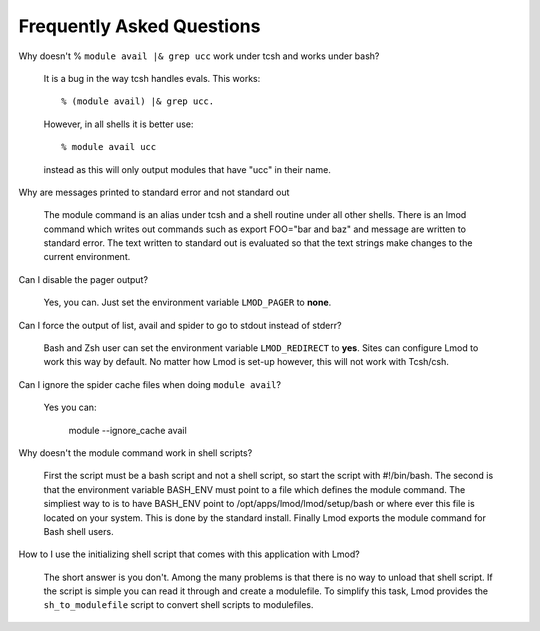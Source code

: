 Frequently Asked Questions
==========================

Why doesn't  % ``module avail |& grep ucc``  work under tcsh and works under bash?

    It is a bug in the way tcsh handles evals. This works::

       % (module avail) |& grep ucc.

    However, in all shells it is better use::

       % module avail ucc
    
    instead as this will only output modules that have "ucc" in
    their name. 

Why are messages printed to standard error and not standard out

    The module command is an alias under tcsh and a shell routine under
    all other shells. There is an lmod command which writes out commands
    such as export FOO="bar and baz" and message are written to standard
    error. The text written to standard out is evaluated so that the text
    strings make changes to the current environment. 

Can I disable the pager output?

   Yes, you can.  Just set the environment variable ``LMOD_PAGER`` to
   **none**.

Can I force the output of list, avail and spider to go to stdout
instead of stderr?

   Bash and Zsh user can set the environment variable
   ``LMOD_REDIRECT`` to **yes**.  Sites can configure Lmod to work
   this way by default.  No matter how Lmod is set-up however, this
   will not work with Tcsh/csh. 

Can I ignore the spider cache files when doing ``module avail``?

   Yes you can:

      module --ignore_cache avail


Why doesn't the module command work in shell scripts?

 First the script must be a bash script and not a shell script, so
 start the script with #!/bin/bash. The second is that the environment
 variable BASH_ENV must point to a file which defines the module
 command. The simpliest way to is to have BASH_ENV point to
 /opt/apps/lmod/lmod/setup/bash or where ever this file is located on
 your system. This is done by the standard install.  Finally Lmod
 exports the module command for Bash shell users.  

How to I use the initializing shell script that comes with this application with Lmod?

 The short answer is you don't. Among the many problems is that there
 is no way to unload that shell script. If the script is simple you
 can read it through and create a modulefile. To simplify this task,
 Lmod provides the ``sh_to_modulefile`` script to convert shell
 scripts to modulefiles.

